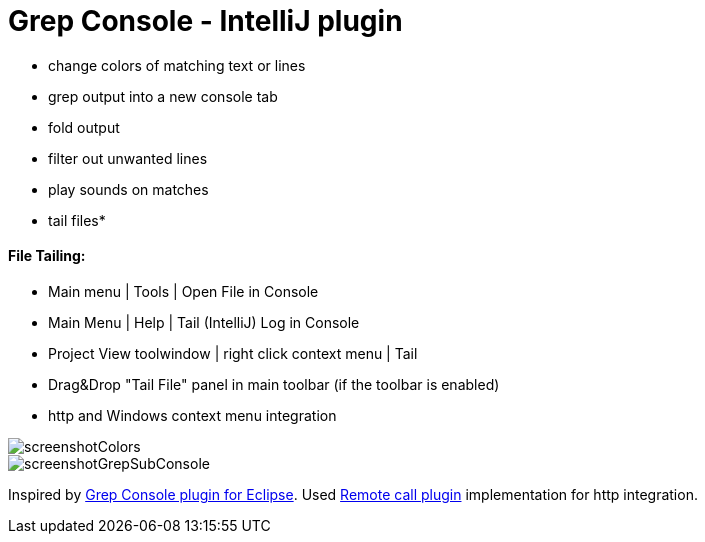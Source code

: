 = Grep Console - IntelliJ plugin

- change colors of matching text or lines
- grep output into a new console tab
- fold output
- filter out unwanted lines
- play sounds on matches
- tail files*


==== File Tailing:

 - Main menu | Tools | Open File in Console
 - Main Menu | Help | Tail (IntelliJ) Log in Console
 - Project View toolwindow | right click context menu | Tail
 - Drag&Drop "Tail File" panel in main toolbar (if the toolbar is enabled)
 - http and Windows context menu integration

         
image::screenshotColors.png[]

image::screenshotGrepSubConsole.png[]                 

                                           
Inspired by http://marian.schedenig.name/projects/grep-console/[Grep Console plugin for Eclipse].
Used http://plugins.jetbrains.com/plugin/6027?pr=idea[Remote call plugin] implementation for http integration.

